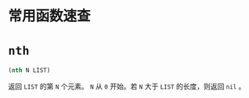 * 常用函数速查
* =nth=
#+BEGIN_SRC emacs-lisp
  (nth N LIST)
#+END_SRC
返回 =LIST= 的第 =N= 个元素。 =N= 从 =0= 开始。若 =N= 大于 =LIST= 的长度，则返回 =nil= 。
